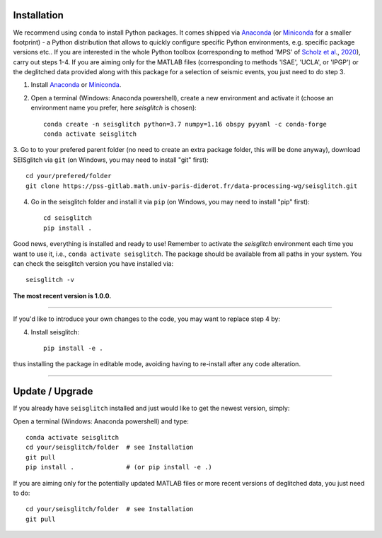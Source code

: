 .. _installation:

Installation
============

We recommend using ``conda`` to install Python packages. 
It comes shipped via Anaconda_ (or Miniconda_ for a smaller footprint) - a Python 
distribution that allows to quickly configure specific Python environments, e.g. specific package versions etc.. 
If you are interested in the whole Python toolbox (corresponding to method 'MPS' of `Scholz et al`_., 2020_), carry out steps 1-4.
If you are aiming only for the MATLAB files (corresponding to methods 'ISAE', 'UCLA', or 'IPGP') or the deglitched data
provided along with this package for a selection of seismic events, you just need to do step 3. 


1. Install Anaconda_ or Miniconda_.
2. Open a terminal (Windows: Anaconda powershell), create a new environment and activate it (choose an environment name you prefer, here `seisglitch` is chosen)::

    conda create -n seisglitch python=3.7 numpy=1.16 obspy pyyaml -c conda-forge
    conda activate seisglitch


3. Go to to your prefered parent folder (no need to create an extra package folder, this will be done anyway), 
download SEISglitch via ``git`` (on Windows, you may need to install "git" first)::

    cd your/prefered/folder
    git clone https://pss-gitlab.math.univ-paris-diderot.fr/data-processing-wg/seisglitch.git


4. Go in the seisglitch folder and install it via ``pip`` (on Windows, you may need to install "pip" first)::

    cd seisglitch
    pip install .

Good news, everything is installed and ready to use!
Remember to activate the `seisglitch` environment each time you want to use it, i.e., ``conda activate seisglitch``.
The package should be available from all paths in your system. 
You can check the seisglitch version you have installed via::

    seisglitch -v

**The most recent version is 1.0.0.**

----

If you'd like to introduce your own changes to the code, you may want to replace step 4 by:

4. Install seisglitch::

	pip install -e .

thus installing the package in editable mode, avoiding having to re-install after any code alteration.

----

Update / Upgrade
================

If you already have ``seisglitch`` installed and just would like to get the newest version, simply:


Open a terminal (Windows: Anaconda powershell) and type::

    conda activate seisglitch
    cd your/seisglitch/folder  # see Installation
    git pull
    pip install .              # (or pip install -e .)

If you are aiming only for the potentially updated MATLAB files or more recent versions of deglitched data, you just need to do::

    cd your/seisglitch/folder  # see Installation
    git pull


.. _Anaconda: https://docs.anaconda.com/anaconda/install/
.. _Miniconda: https://docs.conda.io/en/latest/miniconda.html
.. _Scholz et al: https://doi.org/10.1029/2020EA001317
.. _2020: https://doi.org/10.1029/2020EA001317
